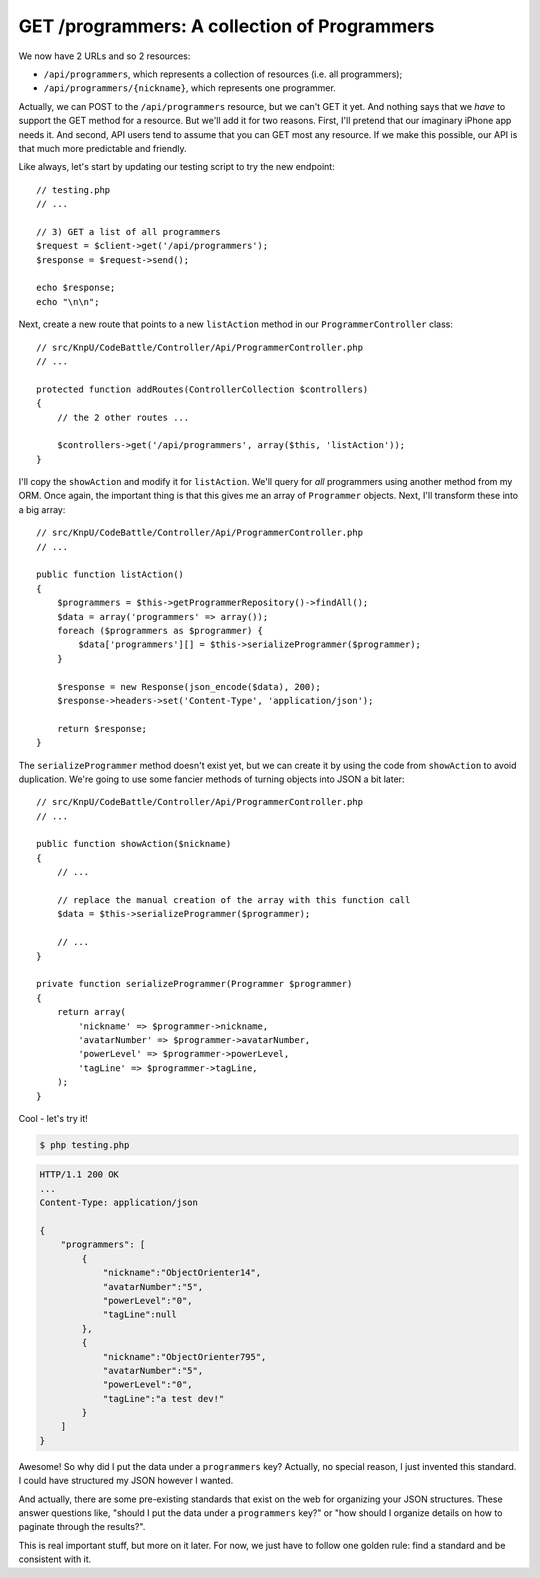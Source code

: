 GET /programmers: A collection of Programmers
=============================================

We now have 2 URLs and so 2 resources:

* ``/api/programmers``, which represents a collection of resources (i.e. all programmers);
* ``/api/programmers/{nickname}``, which represents one programmer.

Actually, we can POST to the ``/api/programmers`` resource, but we can't
GET it yet. And nothing says that we *have* to support the GET method for
a resource. But we'll add it for two reasons. First, I'll pretend that our
imaginary iPhone app needs it. And second, API users tend to assume that
you can GET most any resource. If we make this possible, our API is that
much more predictable and friendly.

Like always, let's start by updating our testing script to try the new endpoint::

    // testing.php
    // ...

    // 3) GET a list of all programmers
    $request = $client->get('/api/programmers');
    $response = $request->send();

    echo $response;
    echo "\n\n";

Next, create a new route that points to a new ``listAction`` method in our
``ProgrammerController`` class::

    // src/KnpU/CodeBattle/Controller/Api/ProgrammerController.php
    // ...

    protected function addRoutes(ControllerCollection $controllers)
    {
        // the 2 other routes ...

        $controllers->get('/api/programmers', array($this, 'listAction'));
    }

I'll copy the ``showAction`` and modify it for ``listAction``. We'll query
for *all* programmers using another method from my ORM. Once again, the important
thing is that this gives me an array of ``Programmer`` objects. Next, I'll
transform these into a big array::

    // src/KnpU/CodeBattle/Controller/Api/ProgrammerController.php
    // ...

    public function listAction()
    {
        $programmers = $this->getProgrammerRepository()->findAll();
        $data = array('programmers' => array());
        foreach ($programmers as $programmer) {
            $data['programmers'][] = $this->serializeProgrammer($programmer);
        }

        $response = new Response(json_encode($data), 200);
        $response->headers->set('Content-Type', 'application/json');

        return $response;
    }

The ``serializeProgrammer`` method doesn't exist yet, but we can create it
by using the code from ``showAction`` to avoid duplication. We're going to
use some fancier methods of turning objects into JSON a bit later::

    // src/KnpU/CodeBattle/Controller/Api/ProgrammerController.php
    // ...

    public function showAction($nickname)
    {
        // ...

        // replace the manual creation of the array with this function call
        $data = $this->serializeProgrammer($programmer);

        // ...
    }

    private function serializeProgrammer(Programmer $programmer)
    {
        return array(
            'nickname' => $programmer->nickname,
            'avatarNumber' => $programmer->avatarNumber,
            'powerLevel' => $programmer->powerLevel,
            'tagLine' => $programmer->tagLine,
        );
    }

Cool - let's try it!

.. code-block:: bash

    $ php testing.php

.. code-block:: text

    HTTP/1.1 200 OK
    ... 
    Content-Type: application/json

    {
        "programmers": [
            {
                "nickname":"ObjectOrienter14",
                "avatarNumber":"5",
                "powerLevel":"0",
                "tagLine":null
            },
            {
                "nickname":"ObjectOrienter795",
                "avatarNumber":"5",
                "powerLevel":"0",
                "tagLine":"a test dev!"
            }
        ]
    }

Awesome! So why did I put the data under a ``programmers`` key? Actually,
no special reason, I just invented this standard. I could have structured
my JSON however I wanted.

And actually, there are some pre-existing standards that exist on the web
for organizing your JSON structures. These answer questions like, "should
I put the data under a ``programmers`` key?" or "how should I organize details
on how to paginate through the results?".

This is real important stuff, but more on it later. For now, we just have
to follow one golden rule: find a standard and be consistent with it.
